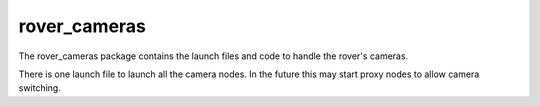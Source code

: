 =============
rover_cameras
=============

The rover_cameras package contains the launch files and code to handle the rover's cameras.

There is one launch file to launch all the camera nodes. In the future this may start proxy nodes to allow camera switching.
